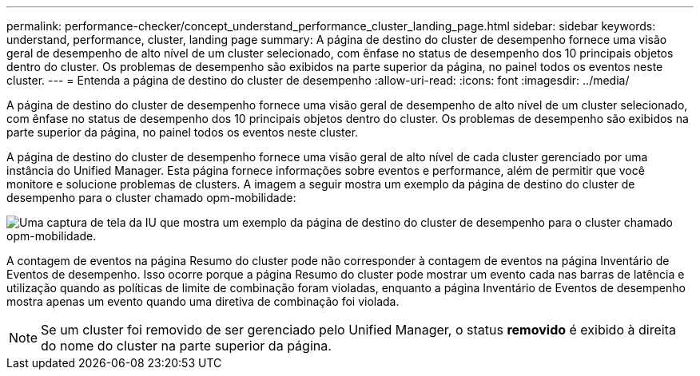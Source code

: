 ---
permalink: performance-checker/concept_understand_performance_cluster_landing_page.html 
sidebar: sidebar 
keywords: understand, performance, cluster, landing page 
summary: A página de destino do cluster de desempenho fornece uma visão geral de desempenho de alto nível de um cluster selecionado, com ênfase no status de desempenho dos 10 principais objetos dentro do cluster. Os problemas de desempenho são exibidos na parte superior da página, no painel todos os eventos neste cluster. 
---
= Entenda a página de destino do cluster de desempenho
:allow-uri-read: 
:icons: font
:imagesdir: ../media/


[role="lead"]
A página de destino do cluster de desempenho fornece uma visão geral de desempenho de alto nível de um cluster selecionado, com ênfase no status de desempenho dos 10 principais objetos dentro do cluster. Os problemas de desempenho são exibidos na parte superior da página, no painel todos os eventos neste cluster.

A página de destino do cluster de desempenho fornece uma visão geral de alto nível de cada cluster gerenciado por uma instância do Unified Manager. Esta página fornece informações sobre eventos e performance, além de permitir que você monitore e solucione problemas de clusters. A imagem a seguir mostra um exemplo da página de destino do cluster de desempenho para o cluster chamado opm-mobilidade:

image::../media/opm_cluster_landing_page_draft.gif[Uma captura de tela da IU que mostra um exemplo da página de destino do cluster de desempenho para o cluster chamado opm-mobilidade.]

A contagem de eventos na página Resumo do cluster pode não corresponder à contagem de eventos na página Inventário de Eventos de desempenho. Isso ocorre porque a página Resumo do cluster pode mostrar um evento cada nas barras de latência e utilização quando as políticas de limite de combinação foram violadas, enquanto a página Inventário de Eventos de desempenho mostra apenas um evento quando uma diretiva de combinação foi violada.

[NOTE]
====
Se um cluster foi removido de ser gerenciado pelo Unified Manager, o status *removido* é exibido à direita do nome do cluster na parte superior da página.

====